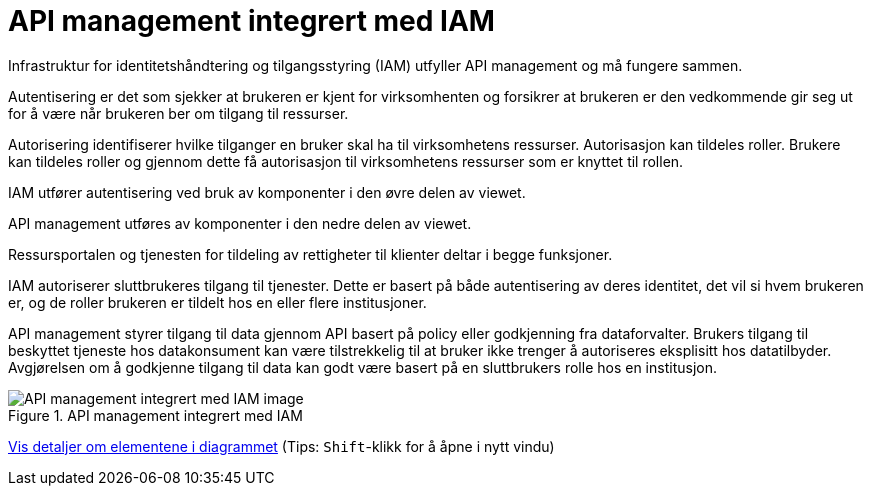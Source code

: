 = API management integrert med IAM
:wysiwig_editing: 1
ifeval::[{wysiwig_editing} == 1]
:imagepath: ../images/
endif::[]
ifeval::[{wysiwig_editing} == 0]
:imagepath: main@unit-ra:unit-ra-datadeling-målarkitekturen:
endif::[]
:toc: left
:experimental:
:toclevels: 4
:sectnums:
:sectnumlevels: 9

Infrastruktur for identitetshåndtering og tilgangsstyring (IAM) utfyller API management og må 
fungere sammen. 

Autentisering er det som sjekker at brukeren er kjent for virksomhenten og forsikrer 
at brukeren er den vedkommende gir seg ut for å være når brukeren ber om tilgang til ressurser.

Autorisering identifiserer hvilke tilganger en bruker skal ha til virksomhetens ressurser.
Autorisasjon kan tildeles roller. Brukere kan tildeles roller og gjennom dette få
autorisasjon til virksomhetens ressurser som er knyttet til rollen.

IAM utfører autentisering ved bruk av komponenter i den øvre delen av viewet. 

API management utføres av komponenter i den nedre delen av viewet. 

Ressursportalen og tjenesten for tildeling av rettigheter til klienter deltar i begge funksjoner.

IAM autoriserer sluttbrukeres tilgang til tjenester. Dette er basert på både autentisering 
av deres identitet, det vil si hvem brukeren er, og de roller brukeren er tildelt hos en 
eller flere institusjoner. 

API management styrer tilgang til data gjennom API basert på policy eller godkjenning 
fra dataforvalter. Brukers tilgang til beskyttet tjeneste hos datakonsument kan være 
tilstrekkelig til at bruker ikke trenger å autoriseres eksplisitt hos datatilbyder. Avgjørelsen om å godkjenne tilgang til data kan godt være basert på 
en sluttbrukers rolle hos en institusjon.
​

.API management integrert med IAM
image::{imagepath}API management integrert med IAM.png[alt=API management integrert med IAM image]


****
xref:main@unit-ra:unit-ra-datadeling-målarkitekturen:page$API management integrert med IAM.var.1.adoc[Vis detaljer om elementene i diagrammet] (Tips: kbd:[Shift]-klikk for å åpne i nytt vindu)
****


